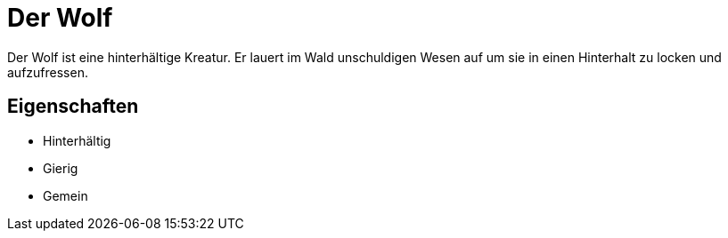 = Der Wolf

Der Wolf ist eine hinterhältige Kreatur.
Er lauert im Wald unschuldigen Wesen auf um sie in einen Hinterhalt zu locken und aufzufressen.

== Eigenschaften

* Hinterhältig
* Gierig
* Gemein

